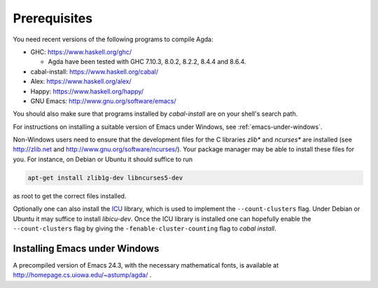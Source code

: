 .. _prerequisites:

*************
Prerequisites
*************

You need recent versions of the following programs to compile Agda:

* GHC:           https://www.haskell.org/ghc/

  + Agda have been tested with GHC 7.10.3, 8.0.2, 8.2.2, 8.4.4 and
    8.6.4.

* cabal-install: https://www.haskell.org/cabal/
* Alex:          https://www.haskell.org/alex/
* Happy:         https://www.haskell.org/happy/
* GNU Emacs:     http://www.gnu.org/software/emacs/

You should also make sure that programs installed by *cabal-install*
are on your shell's search path.

For instructions on installing a suitable version of Emacs under
Windows, see :ref:`emacs-under-windows`.

Non-Windows users need to ensure that the development files for the C
libraries *zlib** and *ncurses** are installed (see http://zlib.net
and http://www.gnu.org/software/ncurses/). Your package manager may be
able to install these files for you. For instance, on Debian or Ubuntu
it should suffice to run

.. code-block:: bash

  apt-get install zlib1g-dev libncurses5-dev

as root to get the correct files installed.

Optionally one can also install the `ICU
<http://site.icu-project.org>`_ library, which is used to implement
the ``--count-clusters`` flag. Under Debian or Ubuntu it may suffice
to install *libicu-dev*. Once the ICU library is installed one can
hopefully enable the ``--count-clusters`` flag by giving the
``-fenable-cluster-counting`` flag to *cabal install*.

.. _emacs-under-windows:

Installing Emacs under Windows
==============================

A precompiled version of Emacs 24.3, with the necessary mathematical
fonts, is available at http://homepage.cs.uiowa.edu/~astump/agda/ .
